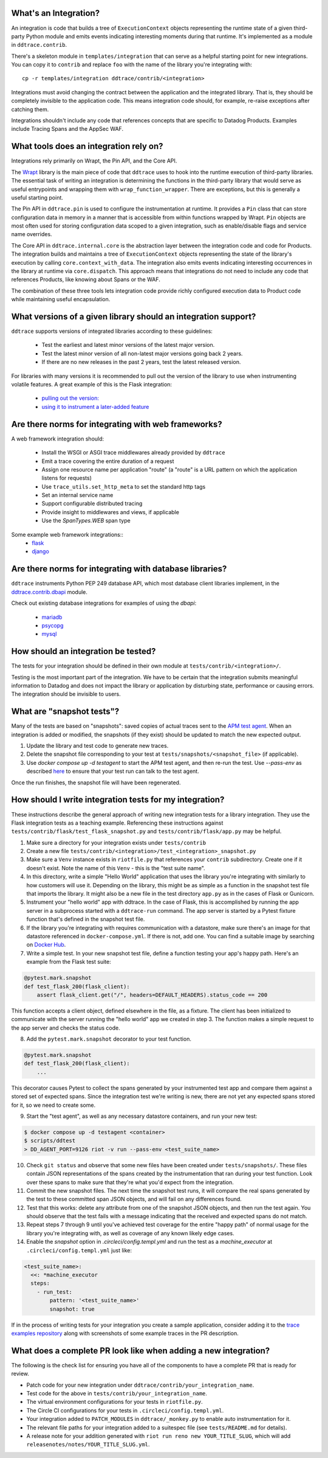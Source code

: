 .. _integration_guidelines:

What's an Integration?
----------------------

An integration is code that builds a tree of ``ExecutionContext`` objects representing the
runtime state of a given third-party Python module and emits events indicating interesting moments
during that runtime. It's implemented as a module in ``ddtrace.contrib``.

There's a skeleton module in ``templates/integration`` that can serve as a helpful starting point
for new integrations. You can copy it to ``contrib`` and replace ``foo`` with the name of the library you're
integrating with::

      cp -r templates/integration ddtrace/contrib/<integration>

Integrations must avoid changing the contract between the application and the integrated library. That is, they
should be completely invisible to the application code. This means integration code should, for example,
re-raise exceptions after catching them.

Integrations shouldn't include any code that references concepts that are specific to Datadog Products. Examples
include Tracing Spans and the AppSec WAF.

What tools does an integration rely on?
---------------------------------------

Integrations rely primarily on Wrapt, the Pin API, and the Core API.

The `Wrapt <https://pypi.org/project/wrapt/>`_ library is the main piece of code that ``ddtrace`` uses to hook
into the runtime execution of third-party libraries. The essential task of writing an integration is determining
the functions in the third-party library that would serve as useful entrypoints and wrapping them with ``wrap_function_wrapper``.
There are exceptions, but this is generally a useful starting point.

The Pin API in ``ddtrace.pin`` is used to configure the instrumentation at runtime. It provides a ``Pin`` class
that can store configuration data in memory in a manner that is accessible from within functions wrapped by Wrapt.
``Pin`` objects are most often used for storing configuration data scoped to a given integration, such as
enable/disable flags and service name overrides.

The Core API in ``ddtrace.internal.core`` is the abstraction layer between the integration code and code for
Products. The integration builds and maintains a tree of ``ExecutionContext`` objects representing the state
of the library's execution by calling ``core.context_with_data``. The integration also emits events indicating
interesting occurrences in the library at runtime via ``core.dispatch``. This approach means that integrations
do not need to include any code that references Products, like knowing about Spans or the WAF.

The combination of these three tools lets integration code provide richly configured execution data to Product
code while maintaining useful encapsulation.


What versions of a given library should an integration support?
---------------------------------------------------------------

``ddtrace`` supports versions of integrated libraries according to these guidelines:

  - Test the earliest and latest minor versions of the latest major version.

  - Test the latest minor version of all non-latest major versions going back 2 years.

  - If there are no new releases in the past 2 years, test the latest released version.

For libraries with many versions it is recommended to pull out the version of
the library to use when instrumenting volatile features. A great example of
this is the Flask integration:

    - `pulling out the version: <https://github.com/DataDog/dd-trace-py/blob/96dc6403e329da87fe40a1e912ce72f2b452d65c/ddtrace/contrib/flask/patch.py#L45-L58>`_
    - `using it to instrument a later-added feature <https://github.com/DataDog/dd-trace-py/blob/96dc6403e329da87fe40a1e912ce72f2b452d65c/ddtrace/contrib/flask/patch.py#L149-L151>`_


Are there norms for integrating with web frameworks?
----------------------------------------------------

A web framework integration should:

    - Install the WSGI or ASGI trace middlewares already provided by ``ddtrace``
    - Emit a trace covering the entire duration of a request
    - Assign one resource name per application "route" (a "route" is a URL pattern on which the application listens for requests)
    - Use ``trace_utils.set_http_meta`` to set the standard http tags
    - Set an internal service name
    - Support configurable distributed tracing
    - Provide insight to middlewares and views, if applicable
    - Use the `SpanTypes.WEB` span type

Some example web framework integrations::
    - `flask <https://github.com/DataDog/dd-trace-py/tree/46a2600/ddtrace/contrib/flask>`_
    - `django <https://github.com/DataDog/dd-trace-py/tree/46a2600/ddtrace/contrib/django>`__

Are there norms for integrating with database libraries?
--------------------------------------------------------

``ddtrace`` instruments Python PEP 249 database API, which most database client libraries implement, in the
`ddtrace.contrib.dbapi <https://github.com/DataDog/dd-trace-py/blob/46a2600/ddtrace/contrib/dbapi/__init__.py>`_
module.

Check out existing database integrations for examples of using the `dbapi`:

    - `mariadb <https://github.com/DataDog/dd-trace-py/tree/46a2600/ddtrace/contrib/mariadb>`_
    - `psycopg <https://github.com/DataDog/dd-trace-py/tree/46a2600/ddtrace/contrib/psycopg>`_
    - `mysql <https://github.com/DataDog/dd-trace-py/tree/46a2600/ddtrace/contrib/mysql>`_

How should an integration be tested?
------------------------------------

The tests for your integration should be defined in their own module at ``tests/contrib/<integration>/``.

Testing is the most important part of the integration. We have to be certain
that the integration submits meaningful information to Datadog and does not
impact the library or application by disturbing state, performance or causing errors. The integration
should be invisible to users.

What are "snapshot tests"?
--------------------------

Many of the tests are based on "snapshots": saved copies of actual traces sent to the
`APM test agent <https://github.com/datadog/dd-apm-test-agent?tab=readme-ov-file#datadog-apm-test-agent>`_. When an integration is added or modified, the snapshots
(if they exist) should be updated to match the new expected output.

1. Update the library and test code to generate new traces.
2. Delete the snapshot file corresponding to your test at ``tests/snapshots/<snapshot_file>`` (if applicable).
3. Use `docker compose up -d testagent` to start the APM test agent, and then re-run the test. Use `--pass-env` as described
   `here <https://github.com/datadog/dd-apm-test-agent?tab=readme-ov-file#running-the-tests>`_ to ensure that your test run can talk to the test agent.

Once the run finishes, the snapshot file will have been regenerated.

How should I write integration tests for my integration?
--------------------------------------------------------

These instructions describe the general approach of writing new integration tests for a library integration.
They use the Flask integration tests as a teaching example. Referencing these instructions against
``tests/contrib/flask/test_flask_snapshot.py`` and ``tests/contrib/flask/app.py`` may be helpful.

1. Make sure a directory for your integration exists under ``tests/contrib``
2. Create a new file ``tests/contrib/<integration>/test_<integration>_snapshot.py``
3. Make sure a ``Venv`` instance exists in ``riotfile.py`` that references your ``contrib`` subdirectory.
   Create one if it doesn't exist. Note the name of this ``Venv`` - this is the "test suite name".
4. In this directory, write a simple "Hello World" application that uses the library you're
   integrating with similarly to how customers will use it. Depending on the library, this
   might be as simple as a function in the snapshot test file that imports the library.
   It might also be a new file in the test directory ``app.py`` as in the cases of Flask
   or Gunicorn.
5. Instrument your "hello world" app with ddtrace. In the case of Flask, this is accomplished by
   running the app server in a subprocess started with a ``ddtrace-run`` command. The app
   server is started by a Pytest fixture function that's defined in the snapshot test file.
6. If the library you're integrating with requires communication with a datastore, make sure there's
   an image for that datastore referenced in ``docker-compose.yml``. If there is not, add one.
   You can find a suitable image by searching on `Docker Hub <https://hub.docker.com>`_.
7. Write a simple test. In your new snapshot test file, define a function testing your app's
   happy path. Here's an example from the Flask test suite:

.. code-block:: python

    @pytest.mark.snapshot
    def test_flask_200(flask_client):
        assert flask_client.get("/", headers=DEFAULT_HEADERS).status_code == 200


This function accepts a client object, defined elsewhere in the file, as a fixture. The
client has been initialized to communicate with the server running the "hello world" app we
created in step 3. The function makes a simple request to the app server and checks the status
code.

8. Add the ``pytest.mark.snapshot`` decorator to your test function.

.. code-block:: python

    @pytest.mark.snapshot
    def test_flask_200(flask_client):
        ...


This decorator causes Pytest to collect the spans generated by your instrumented test app and compare them
against a stored set of expected spans. Since the integration test we're writing is new, there
are not yet any expected spans stored for it, so we need to create some.

9. Start the "test agent", as well as any necessary datastore containers, and run your new test:

.. code-block:: bash

   $ docker compose up -d testagent <container>
   $ scripts/ddtest
   > DD_AGENT_PORT=9126 riot -v run --pass-env <test_suite_name>


10. Check ``git status`` and observe that some new files have been created under ``tests/snapshots/``.
    These files contain JSON representations of the spans created by the instrumentation that ran
    during your test function. Look over these spans to make sure that they're what you'd expect
    from the integration.
11. Commit the new snapshot files. The next time the snapshot test runs, it will compare the real spans
    generated by the test to these committed span JSON objects, and will fail on any differences found.
12. Test that this works: delete any attribute from one of the snapshot JSON objects, and then run the test again.
    You should observe that the test fails with a message indicating that the received and expected spans do
    not match.
13. Repeat steps 7 through 9 until you've achieved test coverage for the entire "happy path" of normal usage
    for the library you're integrating with, as well as coverage of any known likely edge cases.
14. Enable the `snapshot` option in `.circleci/config.templ.yml` and run the test as a `machine_executor` at ``.circleci/config.templ.yml``
    just like:

.. code-block:: yaml

  <test_suite_name>:
    <<: *machine_executor
    steps:
      - run_test:
          pattern: '<test_suite_name>'
          snapshot: true


If in the process of writing tests for your integration you create a sample application,
consider adding it to the `trace examples repository <https://github.com/Datadog/trace-examples>`_ along
with screenshots of some example traces in the PR description.

What does a complete PR look like when adding a new integration?
----------------------------------------------------------------

The following is the check list for ensuring you have all of the components to have a complete PR that is ready for review.

- Patch code for your new integration under ``ddtrace/contrib/your_integration_name``.
- Test code for the above in ``tests/contrib/your_integration_name``.
- The virtual environment configurations for your tests in ``riotfile.py``.
- The Circle CI configurations for your tests in ``.circleci/config.templ.yml``.
- Your integration added to ``PATCH_MODULES`` in ``ddtrace/_monkey.py`` to enable auto instrumentation for it.
- The relevant file paths for your integration added to a suitespec file (see ``tests/README.md`` for details).
- A release note for your addition generated with ``riot run reno new YOUR_TITLE_SLUG``, which will add ``releasenotes/notes/YOUR_TITLE_SLUG.yml``.
